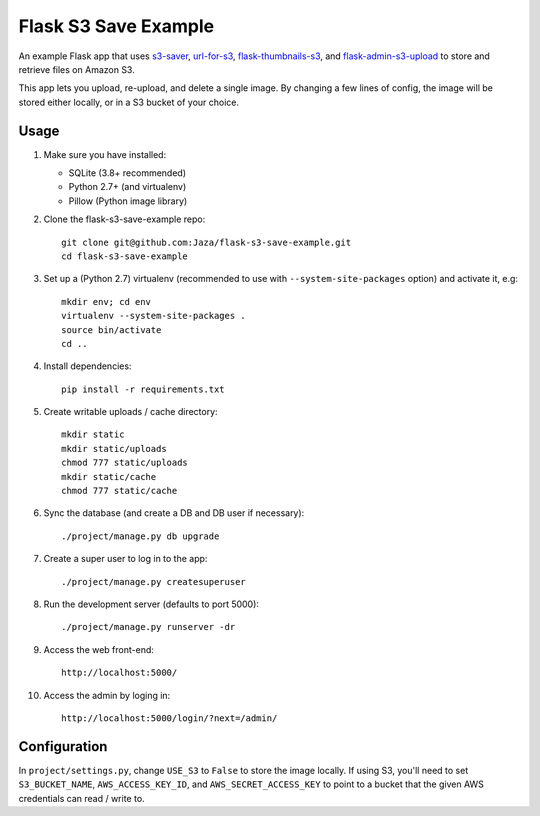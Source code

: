 Flask S3 Save Example
=====================

An example Flask app that uses `s3-saver <https://github.com/Jaza/s3-saver>`_, `url-for-s3 <https://github.com/Jaza/url-for-s3>`_, `flask-thumbnails-s3 <https://github.com/Jaza/flask-thumbnails-s3>`_, and `flask-admin-s3-upload <https://github.com/Jaza/flask-admin-s3-upload>`_ to store and retrieve files on Amazon S3.

This app lets you upload, re-upload, and delete a single image. By changing a few lines of config, the image will be stored either locally, or in a S3 bucket of your choice.


Usage
-----

1.  Make sure you have installed:

    - SQLite (3.8+ recommended)
    - Python 2.7+ (and virtualenv)
    - Pillow (Python image library)

2.  Clone the flask-s3-save-example repo:
    ::

        git clone git@github.com:Jaza/flask-s3-save-example.git
        cd flask-s3-save-example

3.  Set up a (Python 2.7) virtualenv (recommended to use with ``--system-site-packages`` option) and activate it, e.g:
    ::

        mkdir env; cd env
        virtualenv --system-site-packages .
        source bin/activate
        cd ..

4.  Install dependencies:
    ::

        pip install -r requirements.txt

5.  Create writable uploads / cache directory:
    ::

        mkdir static
        mkdir static/uploads
        chmod 777 static/uploads
        mkdir static/cache
        chmod 777 static/cache

6.  Sync the database (and create a DB and DB user if necessary):
    ::

        ./project/manage.py db upgrade

7.  Create a super user to log in to the app:
    ::

        ./project/manage.py createsuperuser

8.  Run the development server (defaults to port 5000):
    ::

        ./project/manage.py runserver -dr

9.  Access the web front-end:
    ::

        http://localhost:5000/

10. Access the admin by loging in:
    ::

        http://localhost:5000/login/?next=/admin/


Configuration
-------------

In ``project/settings.py``, change ``USE_S3`` to ``False`` to store the image locally. If using S3, you'll need to set ``S3_BUCKET_NAME``, ``AWS_ACCESS_KEY_ID``, and ``AWS_SECRET_ACCESS_KEY`` to point to a bucket that the given AWS credentials can read / write to.

